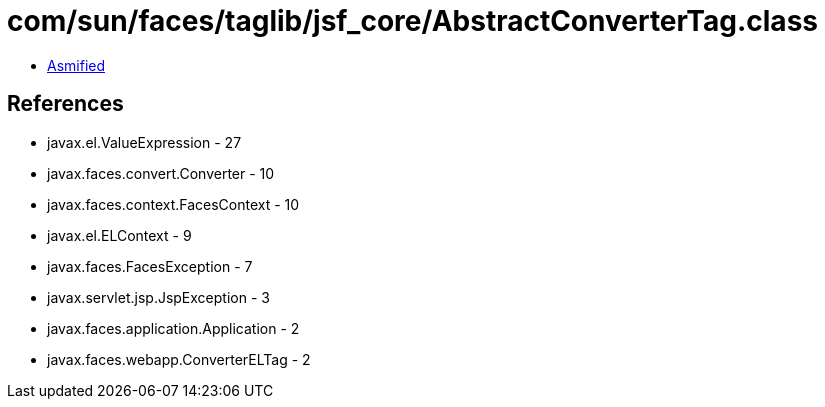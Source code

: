 = com/sun/faces/taglib/jsf_core/AbstractConverterTag.class

 - link:AbstractConverterTag-asmified.java[Asmified]

== References

 - javax.el.ValueExpression - 27
 - javax.faces.convert.Converter - 10
 - javax.faces.context.FacesContext - 10
 - javax.el.ELContext - 9
 - javax.faces.FacesException - 7
 - javax.servlet.jsp.JspException - 3
 - javax.faces.application.Application - 2
 - javax.faces.webapp.ConverterELTag - 2
